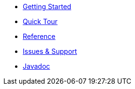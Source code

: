 * xref:index.adoc[Getting Started]
* xref:quicktour.adoc[Quick Tour]
* xref:reference.adoc[Reference]
* xref:issues-help.adoc[Issues & Support]
* xref:javadoc:index.html#[Javadoc]
